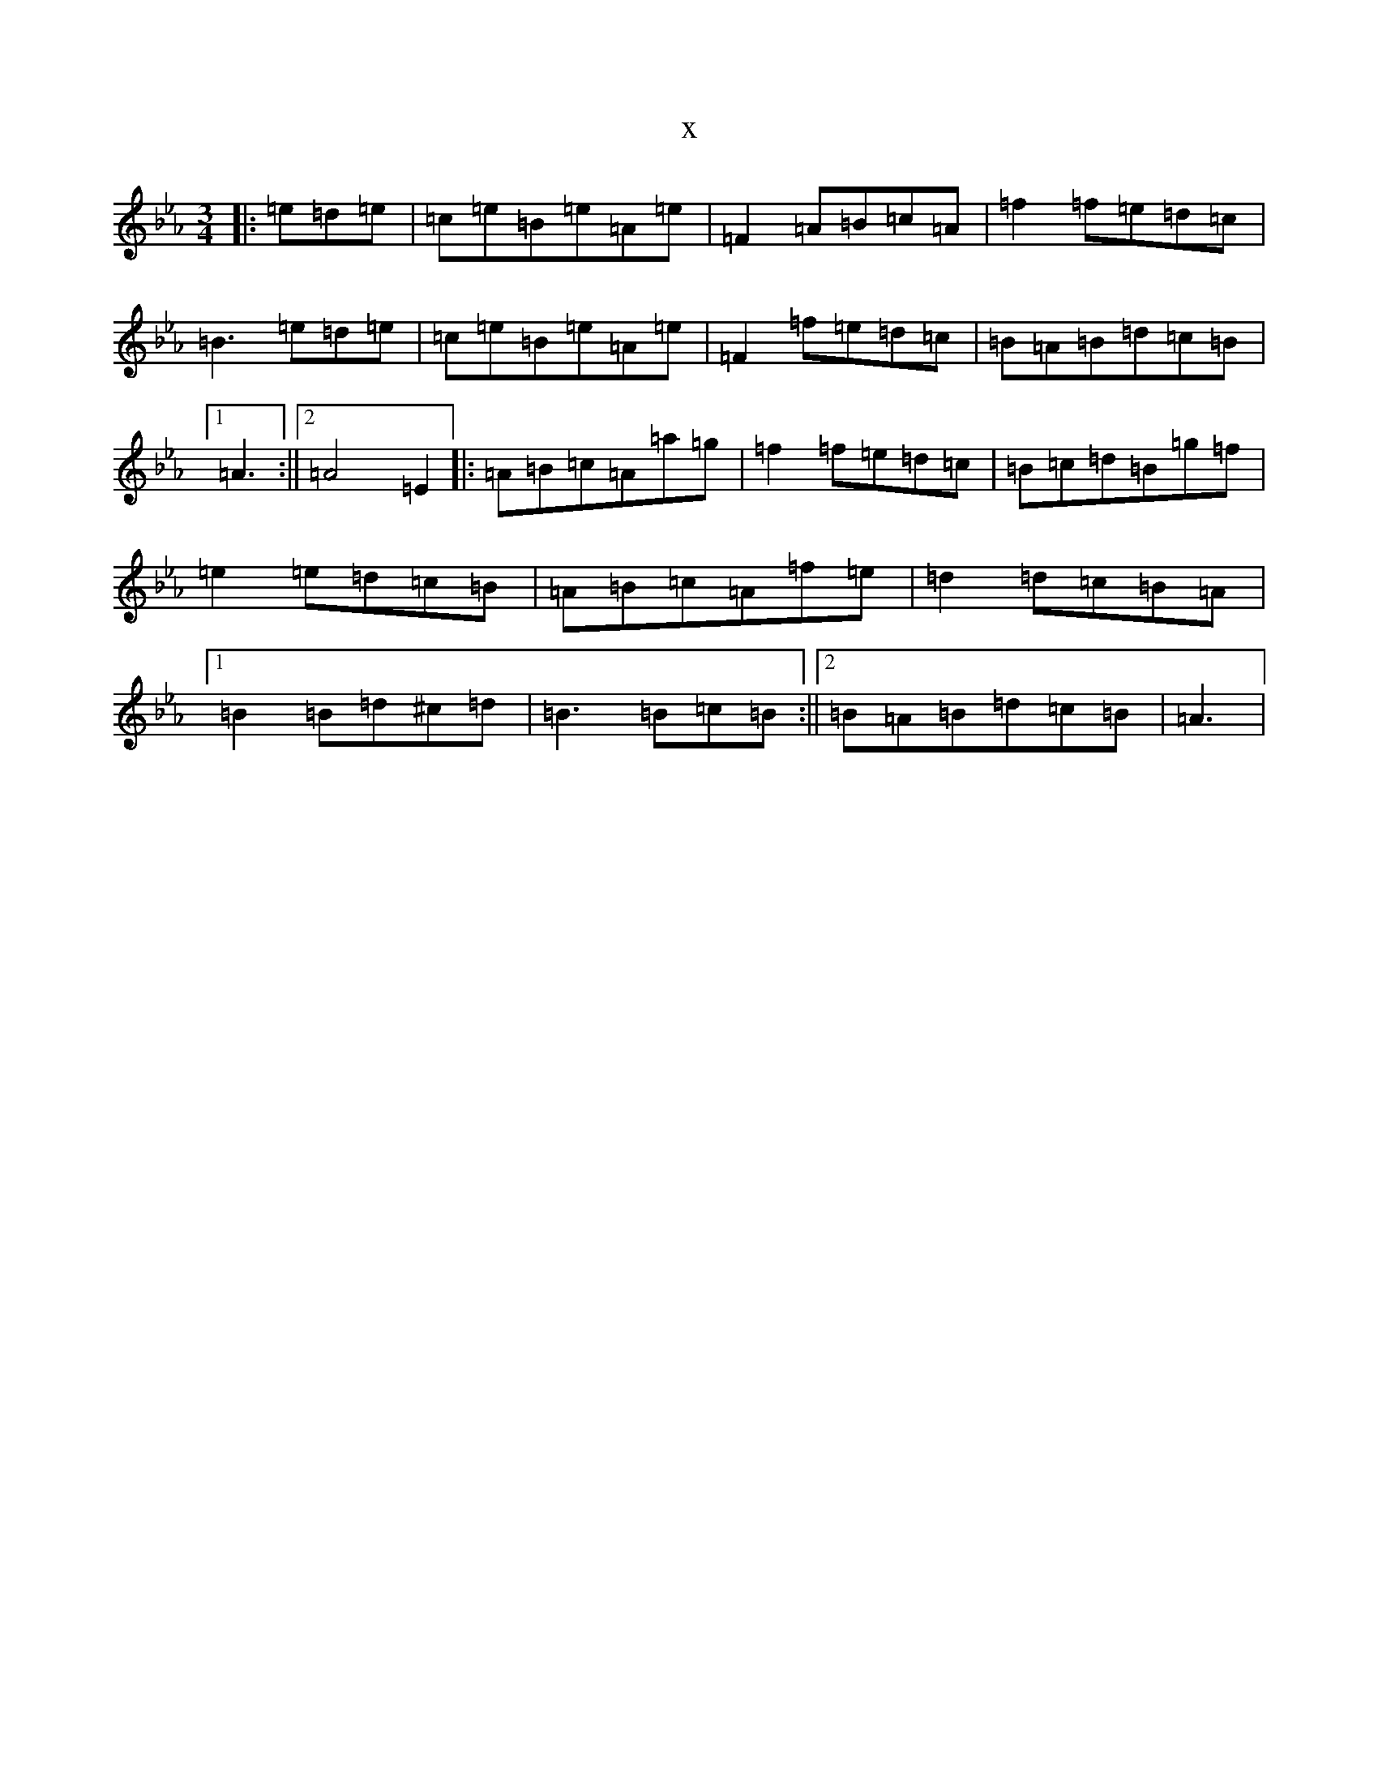 X:6928
T:x
L:1/8
M:3/4
K: C minor
|:=e=d=e|=c=e=B=e=A=e|=F2=A=B=c=A|=f2=f=e=d=c|=B3=e=d=e|=c=e=B=e=A=e|=F2=f=e=d=c|=B=A=B=d=c=B|1=A3:||2=A4=E2|:=A=B=c=A=a=g|=f2=f=e=d=c|=B=c=d=B=g=f|=e2=e=d=c=B|=A=B=c=A=f=e|=d2=d=c=B=A|1=B2=B=d^c=d|=B3=B=c=B:||2=B=A=B=d=c=B|=A3|